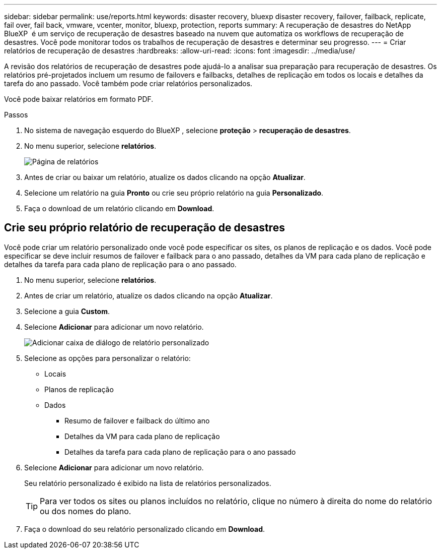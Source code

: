 ---
sidebar: sidebar 
permalink: use/reports.html 
keywords: disaster recovery, bluexp disaster recovery, failover, failback, replicate, fail over, fail back, vmware, vcenter, monitor, bluexp, protection, reports 
summary: A recuperação de desastres do NetApp BlueXP  é um serviço de recuperação de desastres baseado na nuvem que automatiza os workflows de recuperação de desastres. Você pode monitorar todos os trabalhos de recuperação de desastres e determinar seu progresso. 
---
= Criar relatórios de recuperação de desastres
:hardbreaks:
:allow-uri-read: 
:icons: font
:imagesdir: ../media/use/


[role="lead"]
A revisão dos relatórios de recuperação de desastres pode ajudá-lo a analisar sua preparação para recuperação de desastres. Os relatórios pré-projetados incluem um resumo de failovers e failbacks, detalhes de replicação em todos os locais e detalhes da tarefa do ano passado. Você também pode criar relatórios personalizados.

Você pode baixar relatórios em formato PDF.

.Passos
. No sistema de navegação esquerdo do BlueXP , selecione *proteção* > *recuperação de desastres*.
. No menu superior, selecione *relatórios*.
+
image:dr-reports.png["Página de relatórios"]

. Antes de criar ou baixar um relatório, atualize os dados clicando na opção *Atualizar*.
. Selecione um relatório na guia *Pronto* ou crie seu próprio relatório na guia *Personalizado*.
. Faça o download de um relatório clicando em *Download*.




== Crie seu próprio relatório de recuperação de desastres

Você pode criar um relatório personalizado onde você pode especificar os sites, os planos de replicação e os dados. Você pode especificar se deve incluir resumos de failover e failback para o ano passado, detalhes da VM para cada plano de replicação e detalhes da tarefa para cada plano de replicação para o ano passado.

. No menu superior, selecione *relatórios*.
. Antes de criar um relatório, atualize os dados clicando na opção *Atualizar*.
. Selecione a guia *Custom*.
. Selecione *Adicionar* para adicionar um novo relatório.
+
image:dr-reports-add.png["Adicionar caixa de diálogo de relatório personalizado"]

. Selecione as opções para personalizar o relatório:
+
** Locais
** Planos de replicação
** Dados
+
*** Resumo de failover e failback do último ano
*** Detalhes da VM para cada plano de replicação
*** Detalhes da tarefa para cada plano de replicação para o ano passado




. Selecione *Adicionar* para adicionar um novo relatório.
+
Seu relatório personalizado é exibido na lista de relatórios personalizados.

+

TIP: Para ver todos os sites ou planos incluídos no relatório, clique no número à direita do nome do relatório ou dos nomes do plano.

. Faça o download do seu relatório personalizado clicando em *Download*.

